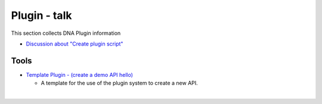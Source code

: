
.. _plugin-info:

********************************
Plugin - talk
********************************

This section collects DNA Plugin information

* `Discussion about "Create plugin script" <https://github.com/bitshares/bitshares-core/pull/1302>`_




Tools
===========================

* `Template Plugin - (create a demo API hello) <https://github.com/bitshares/bitshares-core/blob/hello_plugin/libraries/plugins/hello/README.md>`_

  - A template for the use of the plugin system to create a new API.





|


